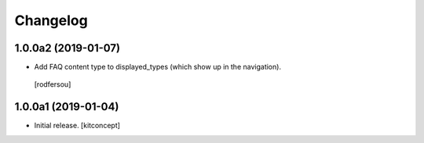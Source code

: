 Changelog
=========


1.0.0a2 (2019-01-07)
--------------------

- Add FAQ content type to displayed_types (which show up in the navigation).
 [rodfersou]


1.0.0a1 (2019-01-04)
--------------------

- Initial release.
  [kitconcept]
